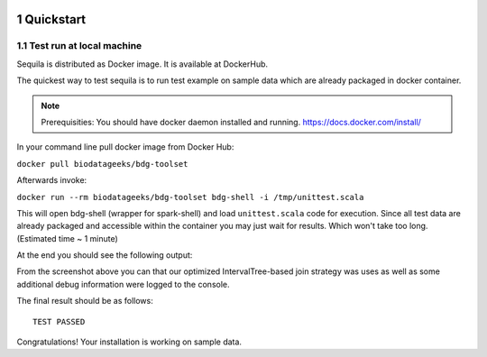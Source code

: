  .. sectnum::
     :start: 1

Quickstart 
==========




Test run at local machine
#########################

Sequila is distributed as Docker image. It is available at DockerHub. 

The quickest way to test sequila is to run test example on sample data which are already packaged in docker container.

.. note::

   Prerequisities: You should have docker daemon installed and running. `<https://docs.docker.com/install/>`_


In your command line pull docker image from Docker Hub:

``docker pull biodatageeks/bdg-toolset``

Afterwards invoke:

``docker run --rm biodatageeks/bdg-toolset bdg-shell -i /tmp/unittest.scala``


This will open bdg-shell (wrapper for spark-shell) and load ``unittest.scala`` code for execution. Since all test data are already packaged and accessible within the container you may just wait for results. Which won't take too long. (Estimated time ~ 1 minute)

At the end you should see the following output:

.. image:: quick_start_check.*
From the screenshot above you can that our optimized IntervalTree-based join strategy was uses as well as some additional debug information were logged to the console.

The final result should be as follows:
::

   TEST PASSED


Congratulations! Your installation is working on sample data.






